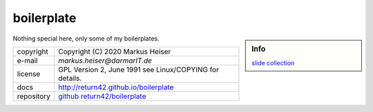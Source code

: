 .. -*- coding: utf-8; mode: rst -*-

===========
boilerplate
===========

.. sidebar::  Info

   `slide collection <slides/index.html>`_

Nothing special here, only some of my boilerplates.

============ ===============================================
copyright    Copyright (C) 2020 Markus Heiser
e-mail       *markus.heiser*\ *@*\ *darmarIT.de*
license      GPL Version 2, June 1991 see Linux/COPYING for details.
docs         http://return42.github.io/boilerplate
repository   `github return42/boilerplate <https://github.com/return42/boilerplate>`_
============ ===============================================



..
  .. automodule:: XXXX
     :members:
     :undoc-members:
     :show-inheritance:

  Installing
  ==========

  Works as usual, e.g. use::

    pip install [--user] XXXX

  For a bleeding edge installation::

    pip install --user git+http://github.com/return42/XXXX.git

  If you are a developer and like to contribute to the XXXX project, fork on github
  or clone and make a developer install::

    git clone https://github.com/return42/XXXX
    cd XXXX
    make install

  Source Code Documentation
  =========================

  .. toctree::
     :maxdepth: 2
     :caption: Contents

     XXXX/xxxx
